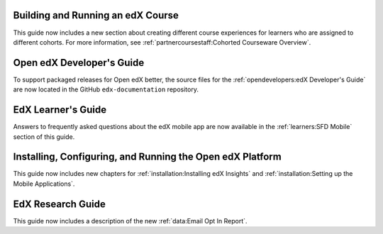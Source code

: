 
==================================
Building and Running an edX Course
==================================

This guide now includes a new section about creating different course
experiences for learners who are assigned to different cohorts. For more
information, see :ref:`partnercoursestaff:Cohorted Courseware Overview`.

=================================
Open edX Developer's Guide
=================================

To support packaged releases for Open edX better, the source files for the
:ref:`opendevelopers:edX Developer's Guide` are now located in the GitHub
``edx-documentation`` repository.

=================================
EdX Learner's Guide
=================================

Answers to frequently asked questions about the edX mobile app are now
available in the :ref:`learners:SFD Mobile` section of this guide.

============================================================
Installing, Configuring, and Running the Open edX Platform
============================================================

This guide now includes new chapters for :ref:`installation:Installing edX
Insights` and :ref:`installation:Setting up the Mobile Applications`.

==================================
EdX Research Guide
==================================

This guide now includes a description of the new :ref:`data:Email Opt In
Report`.
